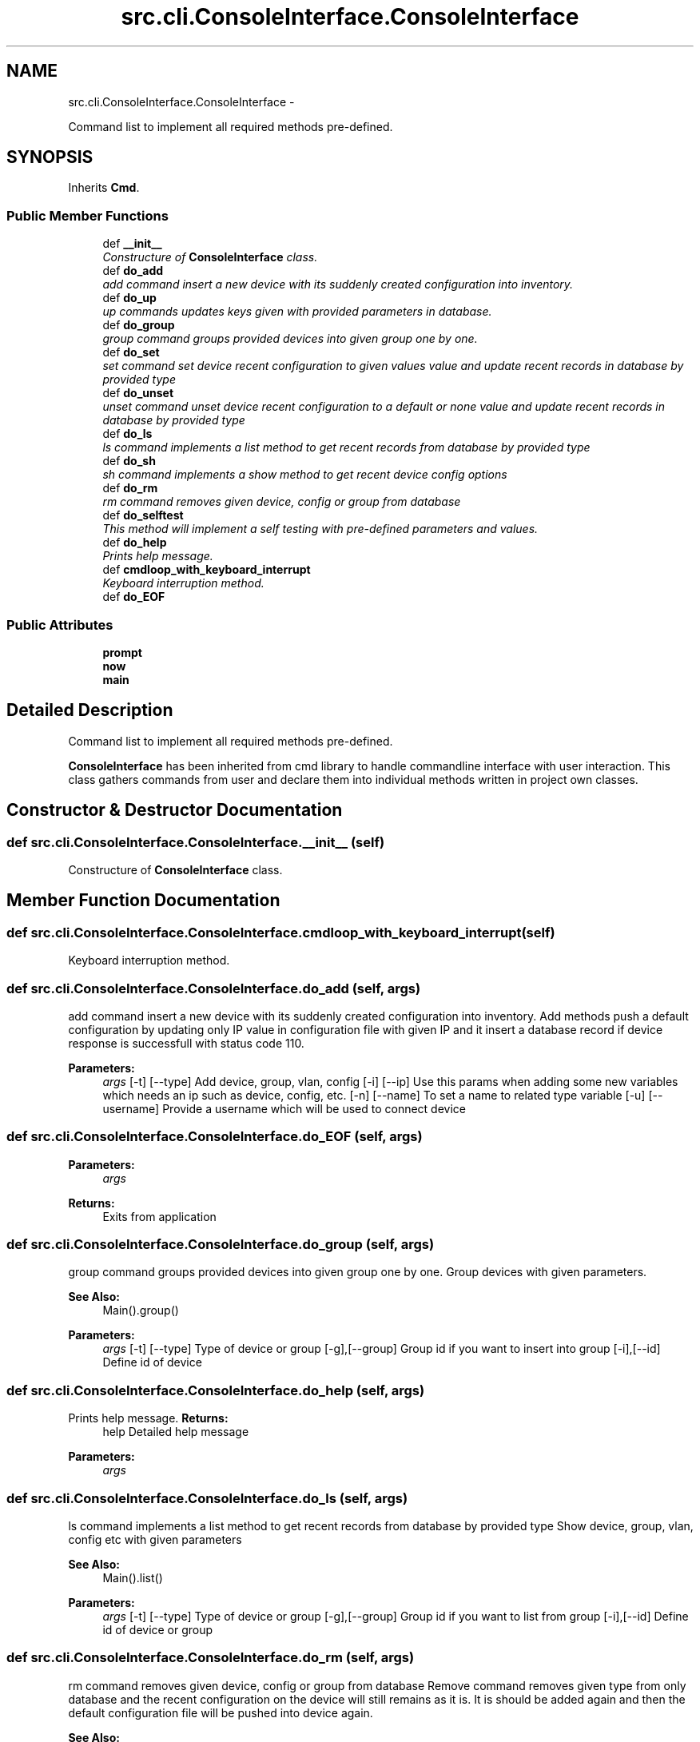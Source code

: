 .TH "src.cli.ConsoleInterface.ConsoleInterface" 3 "Thu Apr 25 2013" "Version v1.1.0" "Labris Wireless Access Point Controller" \" -*- nroff -*-
.ad l
.nh
.SH NAME
src.cli.ConsoleInterface.ConsoleInterface \- 
.PP
Command list to implement all required methods pre-defined\&.  

.SH SYNOPSIS
.br
.PP
.PP
Inherits \fBCmd\fP\&.
.SS "Public Member Functions"

.in +1c
.ti -1c
.RI "def \fB__init__\fP"
.br
.RI "\fIConstructure of \fBConsoleInterface\fP class\&. \fP"
.ti -1c
.RI "def \fBdo_add\fP"
.br
.RI "\fIadd command insert a new device with its suddenly created configuration into inventory\&. \fP"
.ti -1c
.RI "def \fBdo_up\fP"
.br
.RI "\fIup commands updates keys given with provided parameters in database\&. \fP"
.ti -1c
.RI "def \fBdo_group\fP"
.br
.RI "\fIgroup command groups provided devices into given group one by one\&. \fP"
.ti -1c
.RI "def \fBdo_set\fP"
.br
.RI "\fIset command set device recent configuration to given values value and update recent records in database by provided type \fP"
.ti -1c
.RI "def \fBdo_unset\fP"
.br
.RI "\fIunset command unset device recent configuration to a default or none value and update recent records in database by provided type \fP"
.ti -1c
.RI "def \fBdo_ls\fP"
.br
.RI "\fIls command implements a list method to get recent records from database by provided type \fP"
.ti -1c
.RI "def \fBdo_sh\fP"
.br
.RI "\fIsh command implements a show method to get recent device config options \fP"
.ti -1c
.RI "def \fBdo_rm\fP"
.br
.RI "\fIrm command removes given device, config or group from database \fP"
.ti -1c
.RI "def \fBdo_selftest\fP"
.br
.RI "\fIThis method will implement a self testing with pre-defined parameters and values\&. \fP"
.ti -1c
.RI "def \fBdo_help\fP"
.br
.RI "\fIPrints help message\&. \fP"
.ti -1c
.RI "def \fBcmdloop_with_keyboard_interrupt\fP"
.br
.RI "\fIKeyboard interruption method\&. \fP"
.ti -1c
.RI "def \fBdo_EOF\fP"
.br
.in -1c
.SS "Public Attributes"

.in +1c
.ti -1c
.RI "\fBprompt\fP"
.br
.ti -1c
.RI "\fBnow\fP"
.br
.ti -1c
.RI "\fBmain\fP"
.br
.in -1c
.SH "Detailed Description"
.PP 
Command list to implement all required methods pre-defined\&. 

\fBConsoleInterface\fP has been inherited from cmd library to handle commandline interface with user interaction\&. This class gathers commands from user and declare them into individual methods written in project own classes\&. 
.SH "Constructor & Destructor Documentation"
.PP 
.SS "def src\&.cli\&.ConsoleInterface\&.ConsoleInterface\&.__init__ (self)"

.PP
Constructure of \fBConsoleInterface\fP class\&. 
.SH "Member Function Documentation"
.PP 
.SS "def src\&.cli\&.ConsoleInterface\&.ConsoleInterface\&.cmdloop_with_keyboard_interrupt (self)"

.PP
Keyboard interruption method\&. 
.SS "def src\&.cli\&.ConsoleInterface\&.ConsoleInterface\&.do_add (self, args)"

.PP
add command insert a new device with its suddenly created configuration into inventory\&. Add methods push a default configuration by updating only IP value in configuration file with given IP and it insert a database record if device response is successfull with status code 110\&.
.PP
\fBParameters:\fP
.RS 4
\fIargs\fP [-t] [--type] Add device, group, vlan, config [-i] [--ip] Use this params when adding some new variables which needs an ip such as device, config, etc\&. [-n] [--name] To set a name to related type variable [-u] [--username] Provide a username which will be used to connect device 
.RE
.PP

.SS "def src\&.cli\&.ConsoleInterface\&.ConsoleInterface\&.do_EOF (self, args)"
\fBParameters:\fP
.RS 4
\fIargs\fP 
.RE
.PP
\fBReturns:\fP
.RS 4
Exits from application 
.RE
.PP

.SS "def src\&.cli\&.ConsoleInterface\&.ConsoleInterface\&.do_group (self, args)"

.PP
group command groups provided devices into given group one by one\&. Group devices with given parameters\&.
.PP
\fBSee Also:\fP
.RS 4
Main()\&.group() 
.RE
.PP
\fBParameters:\fP
.RS 4
\fIargs\fP [-t] [--type] Type of device or group [-g],[--group] Group id if you want to insert into group [-i],[--id] Define id of device 
.RE
.PP

.SS "def src\&.cli\&.ConsoleInterface\&.ConsoleInterface\&.do_help (self, args)"

.PP
Prints help message\&. \fBReturns:\fP
.RS 4
help Detailed help message 
.RE
.PP
\fBParameters:\fP
.RS 4
\fIargs\fP 
.RE
.PP

.SS "def src\&.cli\&.ConsoleInterface\&.ConsoleInterface\&.do_ls (self, args)"

.PP
ls command implements a list method to get recent records from database by provided type Show device, group, vlan, config etc with given parameters
.PP
\fBSee Also:\fP
.RS 4
Main()\&.list() 
.RE
.PP
\fBParameters:\fP
.RS 4
\fIargs\fP [-t] [--type] Type of device or group [-g],[--group] Group id if you want to list from group [-i],[--id] Define id of device or group 
.RE
.PP

.SS "def src\&.cli\&.ConsoleInterface\&.ConsoleInterface\&.do_rm (self, args)"

.PP
rm command removes given device, config or group from database Remove command removes given type from only database and the recent configuration on the device will still remains as it is\&. It is should be added again and then the default configuration file will be pushed into device again\&.
.PP
\fBSee Also:\fP
.RS 4
Main()\&.show() 
.RE
.PP
\fBParameters:\fP
.RS 4
\fIargs\fP [-t],[--type] Type of device or group [-o],[--option] Provide option must be one of [-i],[--id] Define id of device or group 
.RE
.PP

.SS "def src\&.cli\&.ConsoleInterface\&.ConsoleInterface\&.do_selftest (self, args)"

.PP
This method will implement a self testing with pre-defined parameters and values\&. \fBParameters:\fP
.RS 4
\fIargs\fP 
.RE
.PP

.SS "def src\&.cli\&.ConsoleInterface\&.ConsoleInterface\&.do_set (self, args)"

.PP
set command set device recent configuration to given values value and update recent records in database by provided type Unset device or group with given parameters
.PP
\fBSee Also:\fP
.RS 4
Main()\&.set() 
.RE
.PP
\fBParameters:\fP
.RS 4
\fIargs\fP [-t] [--type] Type of device or group [-o],[--option] Provide option must be one of [-i],[--id] Define id of device or group 
.RE
.PP

.SS "def src\&.cli\&.ConsoleInterface\&.ConsoleInterface\&.do_sh (self, args)"

.PP
sh command implements a show method to get recent device config options Show device or group with given parameters Options can be one of: ssid, channel, ip, cpu, memory, channel, conf, firmware, model, serial, clients, run or any 'show_' commands provided in wapc_condif\&.json
.PP
\fBSee Also:\fP
.RS 4
Main()\&.show() 
.RE
.PP
\fBParameters:\fP
.RS 4
\fIargs\fP [-t],[--type] Type of device or group [-o],[--option] Provide option must be one of [-i],[--id] Define id of device or group 
.RE
.PP

.SS "def src\&.cli\&.ConsoleInterface\&.ConsoleInterface\&.do_unset (self, args)"

.PP
unset command unset device recent configuration to a default or none value and update recent records in database by provided type Unset device or group with given parameters
.PP
\fBSee Also:\fP
.RS 4
Main()\&.unset() 
.RE
.PP
\fBParameters:\fP
.RS 4
\fIargs\fP [-t] [--type] Type of device or group [-o],[--option] Provide option must be one of [-i],[--id] Define id of device or group 
.RE
.PP

.SS "def src\&.cli\&.ConsoleInterface\&.ConsoleInterface\&.do_up (self, args)"

.PP
up commands updates keys given with provided parameters in database\&. Edit methods update only database records by not touching recent device configuration\&. It is supposed that this operation is a soft update\&.
.PP
\fBSee Also:\fP
.RS 4
\fBMain\&.edit\fP 
.RE
.PP
\fBParameters:\fP
.RS 4
\fIargs\fP [-t],[--type] Type of device, group, vlan, config, group [-o],[--option] Provide option to be updated in database [-P],[--parameter] Provide parameter to be set as a value 
.RE
.PP

.SH "Member Data Documentation"
.PP 
.SS "src\&.cli\&.ConsoleInterface\&.ConsoleInterface\&.main"

.SS "src\&.cli\&.ConsoleInterface\&.ConsoleInterface\&.now"

.SS "src\&.cli\&.ConsoleInterface\&.ConsoleInterface\&.prompt"


.SH "Author"
.PP 
Generated automatically by Doxygen for Labris Wireless Access Point Controller from the source code\&.
